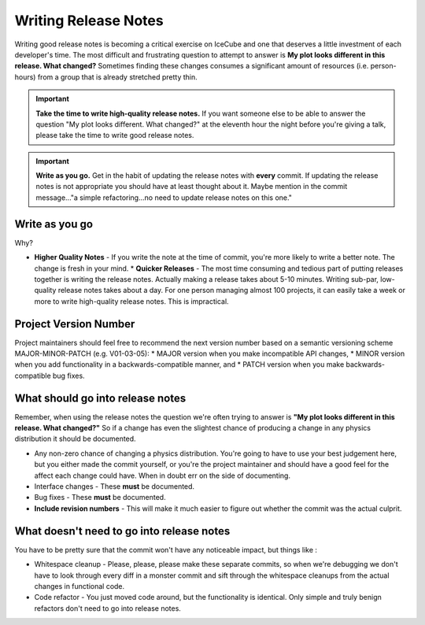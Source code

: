 Writing Release Notes
=====================
Writing good release notes is becoming a critical exercise on IceCube and one 
that deserves a little investment of each developer's time.  The most difficult
and frustrating question to attempt to answer is **My plot looks different in
this release.  What changed?**  Sometimes finding these changes consumes a 
significant amount of resources (i.e. person-hours) from a group that is 
already stretched pretty thin.

.. important::
  **Take the time to write high-quality release notes.**  If you want someone else to be able to answer the question "My plot looks different.  What changed?" at the eleventh hour the night before you're giving a talk, please take the time to write good release notes.

.. important::
  **Write as you go.**  Get in the habit of updating the release notes with **every** commit.  If updating the release notes is not appropriate you should have at least thought about it.  Maybe mention in the commit message..."a simple refactoring...no need to update release notes on this one."

Write as you go
---------------
Why?

* **Higher Quality Notes** - If you write the note at the time of commit, you're more likely to write a better note.  The change is fresh in your mind.
  * **Quicker Releases** - The most time consuming and tedious part of putting releases together is writing the release notes.  Actually making a release takes about 5-10 minutes.  Writing sub-par, low-quality release notes takes about a day.  For one person managing almost 100 projects, it can easily take a week or more to write high-quality release notes.  This is impractical.

Project Version Number
---------------------------------
Project maintainers should feel free to recommend the next version number based on
a semantic versioning scheme MAJOR-MINOR-PATCH (e.g. V01-03-05):
* MAJOR version when you make incompatible API changes,
* MINOR version when you add functionality in a backwards-compatible manner, and
* PATCH version when you make backwards-compatible bug fixes.

What should go into release notes
---------------------------------
Remember, when using the release notes the question we're often trying to 
answer is **"My plot looks different in this release.  What changed?"**
So if a change has even the slightest chance of producing a change in any
physics distribution it should be documented.

* Any non-zero chance of changing a physics distribution.  You're going to have to use your best judgement here, but you either made the commit yourself, or you're the project maintainer and should have a good feel for the affect each change could have.  When in doubt err on the side of documenting.
* Interface changes - These **must** be documented.
* Bug fixes - These **must** be documented.
* **Include revision numbers** - This will make it much easier to figure out whether the commit was the actual culprit.

What doesn't need to go into release notes
------------------------------------------
You have to be pretty sure that the commit won't have any noticeable impact, but things like :

* Whitespace cleanup - Please, please, please make these separate commits, so when we're debugging we don't have to look through every diff in a monster commit and sift through the whitespace cleanups from the actual changes in functional code.
* Code refactor - You just moved code around, but the functionality is identical. Only simple and truly benign refactors don't need to go into release notes.
